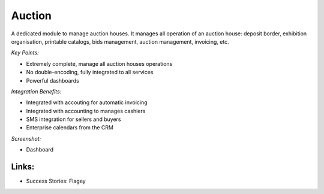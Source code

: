 
Auction
-------

A dedicated module to manage auction houses. It manages all operation of an auction house:
deposit border, exhibition organisation, printable catalogs, bids management, auction
management, invoicing, etc.

*Key Points:*

* Extremely complete, manage all auction houses operations
* No double-encoding, fully integrated to all services
* Powerful dashboards

*Integration Benefits:*

* Integrated with accouting for automatic invoicing
* Integrated with accounting to manages cashiers
* SMS integration for sellers and buyers
* Enterprise calendars from the CRM

*Screenshot:*

* Dashboard

Links:
++++++

* Success Stories: Flagey


